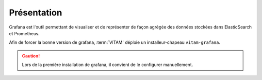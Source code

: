 Présentation
############

Grafana est l'outil permettant de visualiser et de représenter de façon agrégée des données stockées dans ElasticSearch et Prometheus.

Afin de forcer la bonne version de grafana, :term:`VITAM` déploie un installeur-chapeau ``vitam-grafana``.

.. caution:: Lors de la première installation de grafana, il convient de le configurer manuellement.
